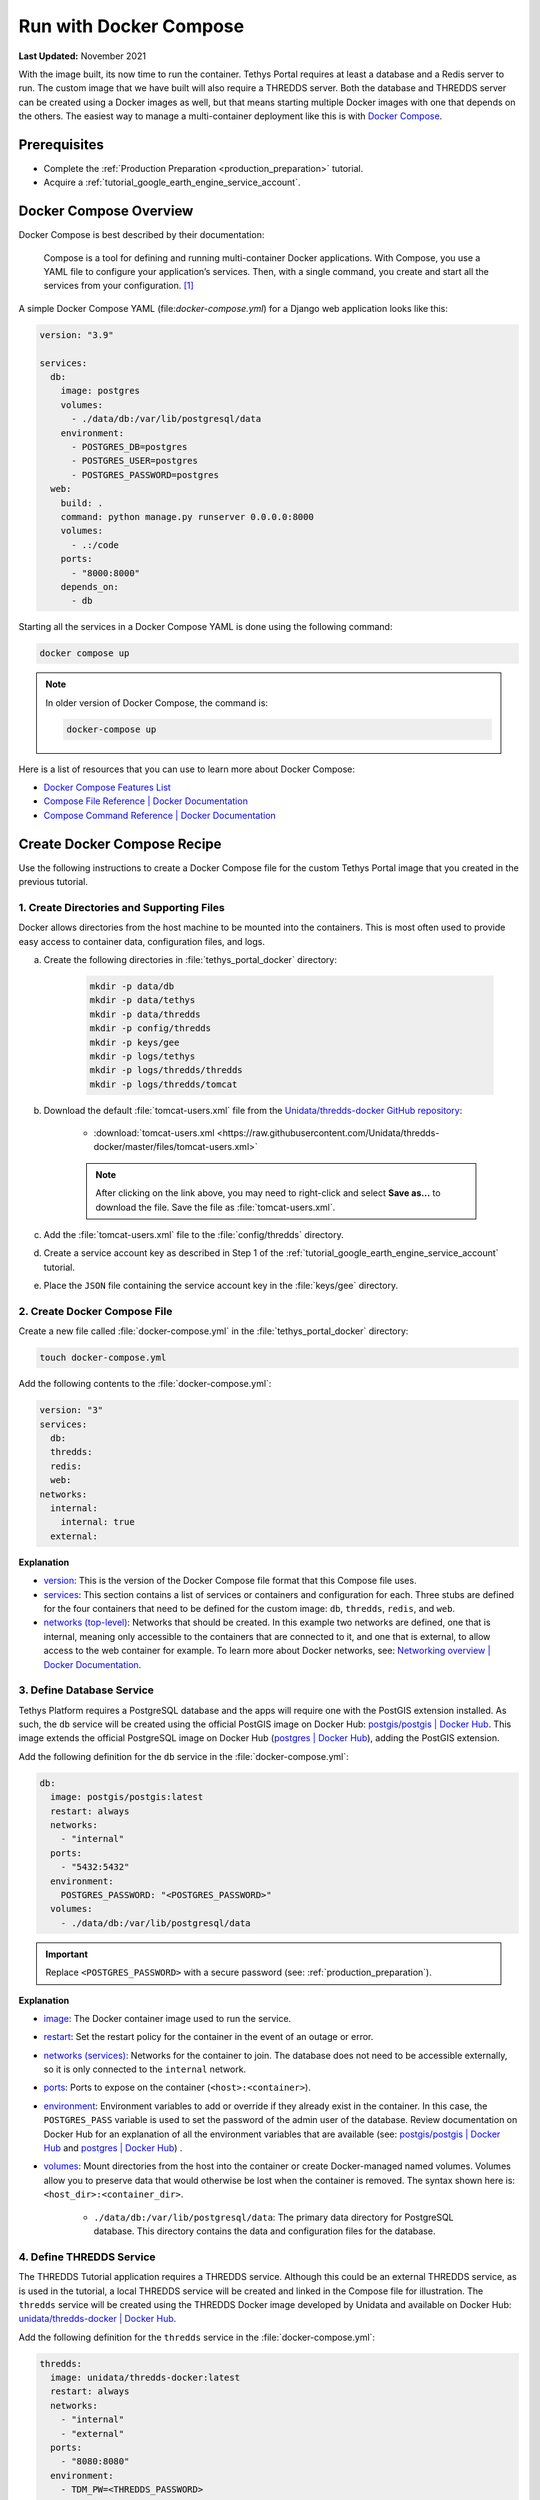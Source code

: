 .. _docker_run_with_compose:

***********************
Run with Docker Compose
***********************

**Last Updated:** November 2021

With the image built, its now time to run the container. Tethys Portal requires at least a database and a Redis server to run. The custom image that we have built will also require a THREDDS server. Both the database and THREDDS server can be created using a Docker images as well, but that means starting multiple Docker images with one that depends on the others. The easiest way to manage a multi-container deployment like this is with `Docker Compose <https://docs.docker.com/compose/>`_.

Prerequisites
=============

* Complete the :ref:`Production Preparation <production_preparation>` tutorial.
* Acquire a :ref:`tutorial_google_earth_engine_service_account`.

Docker Compose Overview
=======================

Docker Compose is best described by their documentation:

    Compose is a tool for defining and running multi-container Docker applications. With Compose, you use a YAML file to configure your application’s services. Then, with a single command, you create and start all the services from your configuration. [#f1]_

A simple Docker Compose YAML (file:`docker-compose.yml`) for a Django web application looks like this:

.. code-block::

    version: "3.9"

    services:
      db:
        image: postgres
        volumes:
          - ./data/db:/var/lib/postgresql/data
        environment:
          - POSTGRES_DB=postgres
          - POSTGRES_USER=postgres
          - POSTGRES_PASSWORD=postgres
      web:
        build: .
        command: python manage.py runserver 0.0.0.0:8000
        volumes:
          - .:/code
        ports:
          - "8000:8000"
        depends_on:
          - db

Starting all the services in a Docker Compose YAML is done using the following command:

.. code-block::

    docker compose up

.. note::

    In older version of Docker Compose, the command is:

    .. code-block::

        docker-compose up

Here is a list of resources that you can use to learn more about Docker Compose:

* `Docker Compose Features List <https://docs.docker.com/compose/#features>`_
* `Compose File Reference | Docker Documentation <https://docs.docker.com/compose/compose-file/>`_
* `Compose Command Reference | Docker Documentation <https://docs.docker.com/compose/cli-command/>`_

Create Docker Compose Recipe
============================

Use the following instructions to create a Docker Compose file for the custom Tethys Portal image that you created in the previous tutorial.

1. Create Directories and Supporting Files
------------------------------------------

Docker allows directories from the host machine to be mounted into the containers. This is most often used to provide easy access to container data, configuration files, and logs.

a. Create the following directories in :file:`tethys_portal_docker` directory:

    .. code-block::

        mkdir -p data/db
        mkdir -p data/tethys
        mkdir -p data/thredds
        mkdir -p config/thredds
        mkdir -p keys/gee
        mkdir -p logs/tethys
        mkdir -p logs/thredds/thredds
        mkdir -p logs/thredds/tomcat

b. Download the default :file:`tomcat-users.xml` file from the `Unidata/thredds-docker GitHub repository <https://github.com/Unidata/thredds-docker>`_:

    * :download:`tomcat-users.xml <https://raw.githubusercontent.com/Unidata/thredds-docker/master/files/tomcat-users.xml>`

    .. note::

        After clicking on the link above, you may need to right-click and select **Save as...** to download the file. Save the file as :file:`tomcat-users.xml`.

c. Add the :file:`tomcat-users.xml` file to the :file:`config/thredds` directory.

d. Create a service account key as described in Step 1 of the :ref:`tutorial_google_earth_engine_service_account` tutorial.

e. Place the ``JSON`` file containing the service account key in the :file:`keys/gee` directory.

2. Create Docker Compose File
-----------------------------

.. _`image`: https://docs.docker.com/compose/compose-file/compose-file-v3/#image
.. _`build`: https://docs.docker.com/compose/compose-file/compose-file-v3/#build
.. _`restart`: https://docs.docker.com/compose/compose-file/compose-file-v3/#restart
.. _`depends_on`: https://docs.docker.com/compose/compose-file/compose-file-v3/#depends_on
.. _`networks (services)`: https://docs.docker.com/compose/compose-file/compose-file-v3/#networks
.. _`ports`: https://docs.docker.com/compose/compose-file/compose-file-v3/#ports
.. _`environment`: https://docs.docker.com/compose/compose-file/compose-file-v3/#environment
.. _`volumes`: https://docs.docker.com/compose/compose-file/compose-file-v3/#volumes

Create a new file called :file:`docker-compose.yml` in the :file:`tethys_portal_docker` directory:

.. code-block::

    touch docker-compose.yml

Add the following contents to the :file:`docker-compose.yml`:

.. code-block:: yaml

    version: "3"
    services:
      db:
      thredds:
      redis:
      web:
    networks:
      internal:
        internal: true
      external:

**Explanation**

* `version <https://docs.docker.com/compose/compose-file/compose-file-v3/#compose-and-docker-compatibility-matrix>`_: This is the version of the Docker Compose file format that this Compose file uses.
* `services <https://docs.docker.com/compose/compose-file/compose-file-v3/#service-configuration-reference>`_: This section contains a list of services or containers and configuration for each. Three stubs are defined for the four containers that need to be defined for the custom image: ``db``, ``thredds``, ``redis``, and ``web``.
* `networks (top-level) <https://docs.docker.com/compose/compose-file/compose-file-v3/#network-configuration-reference>`_: Networks that should be created. In this example two networks are defined, one that is internal, meaning only accessible to the containers that are connected to it, and one that is external, to allow access to the web container for example. To learn more about Docker networks, see: `Networking overview | Docker Documentation <https://docs.docker.com/network/>`_.

3. Define Database Service
--------------------------

.. _`postgis/postgis | Docker Hub`: https://hub.docker.com/r/postgis/postgis
.. _`postgres | Docker Hub`: https://hub.docker.com/_/postgres

Tethys Platform requires a PostgreSQL database and the apps will require one with the PostGIS extension installed. As such, the ``db`` service will be created using the official PostGIS image on Docker Hub: `postgis/postgis | Docker Hub`_. This image extends the official PostgreSQL image on Docker Hub (`postgres | Docker Hub`_), adding the PostGIS extension.

Add the following definition for the ``db`` service in the :file:`docker-compose.yml`:

.. code-block:: yaml

    db:
      image: postgis/postgis:latest
      restart: always
      networks:
        - "internal"
      ports:
        - "5432:5432"
      environment:
        POSTGRES_PASSWORD: "<POSTGRES_PASSWORD>"
      volumes:
        - ./data/db:/var/lib/postgresql/data

.. important::

    Replace ``<POSTGRES_PASSWORD>`` with a secure password (see: :ref:`production_preparation`).

**Explanation**

* `image`_: The Docker container image used to run the service.
* `restart`_: Set the restart policy for the container in the event of an outage or error.
* `networks (services)`_: Networks for the container to join. The database does not need to be accessible externally, so it is only connected to the ``internal`` network.
* `ports`_: Ports to expose on the container (``<host>:<container>``).
* `environment`_: Environment variables to add or override if they already exist in the container. In this case, the ``POSTGRES_PASS`` variable is used to set the password of the admin user of the database. Review documentation on Docker Hub for an explanation of all the environment variables that are available (see: `postgis/postgis | Docker Hub`_ and `postgres | Docker Hub`_) .
* `volumes`_: Mount directories from the host into the container or create Docker-managed named volumes. Volumes allow you to preserve data that would otherwise be lost when the container is removed. The syntax shown here is: ``<host_dir>:<container_dir>``.

    * ``./data/db:/var/lib/postgresql/data``: The primary data directory for PostgreSQL database. This directory contains the data and configuration files for the database.

4. Define THREDDS Service
-------------------------

.. _`unidata/thredds-docker | Docker Hub`: https://hub.docker.com/r/unidata/thredds-docker

The THREDDS Tutorial application requires a THREDDS service. Although this could be an external THREDDS service, as is used in the tutorial, a local THREDDS service will be created and linked in the Compose file for illustration. The ``thredds`` service will be created using the  THREDDS Docker image developed by Unidata and available on Docker Hub: `unidata/thredds-docker | Docker Hub`_.

Add the following definition for the ``thredds`` service in the :file:`docker-compose.yml`:

.. code-block:: yaml

    thredds:
      image: unidata/thredds-docker:latest
      restart: always
      networks:
        - "internal"
        - "external"
      ports:
        - "8080:8080"
      environment:
        - TDM_PW=<THREDDS_PASSWORD>
        - TDS_HOST=<SERVER_DOMAIN_NAME>
        - THREDDS_XMX_SIZE=4G
        - THREDDS_XMS_SIZE=4G
        - TDM_XMX_SIZE=6G
        - TDM_XMS_SIZE=1G
      volumes:
        - ./data/thredds/:/usr/local/tomcat/content/thredds
        - ./logs/thredds/tomcat/:/usr/local/tomcat/logs/
        - ./logs/thredds/thredds/:/usr/local/tomcat/content/thredds/logs/
        - ./config/thredds/tomcat-users.xml:/usr/local/tomcat/conf/tomcat-users.xml

.. important::

    Replace ``<THREDDS_PASSWORD>`` with a secure password. Also replace ``<SERVER_DOMAIN_NAME>`` with the public hostname of the THREDDS server (e.g. http://thredds.yourhost.net/; see: :ref:`production_preparation`). Also set the memory parameters carefully to fit within the memory constraints of your server.

**Explanation**

* `image`_: The Docker container image used to run the service.
* `restart`_: Set the restart policy for the container in the event of an outage or error.
* `networks (services)`_: Networks for the container to join. The THREDDS server is a map server and needs to be externally accessible, so it is added to both the ``internal`` and ``external`` networks.
* `ports`_: Ports to expose on the container (``<host>:<container>``).
* `environment`_: Environment variables to add or override if they already exist in the container. Review documentation on Docker Hub for an explanation of the environment variables that are available (see: `unidata/thredds-docker | Docker Hub`_) .
* `volumes`_: Mount directories from the host into the container or create Docker-managed named volumes. Volumes allow you to preserve data that would otherwise be lost when the container is removed. The syntax shown here is: ``<host_dir>:<container_dir>``.

    * ``./data/thredds/:/usr/local/tomcat/content/thredds``: Main content directory for THREDDS. This directory will contain the data and XML configuration files for THREDDS.
    * ``./logs/thredds/tomcat/:/usr/local/tomcat/logs/``: Logs for Tomcat, the server running THREDDS.
    * ``./logs/thredds/thredds/:/usr/local/tomcat/content/thredds/logs/``: Logs for THREDDS.
    * ``./config/thredds/tomcat-users.xml:/usr/local/tomcat/conf/tomcat-users.xml``: Tomcat user configuration file. Use this file to create user accounts for the THREDDS Data Manager service that is also run inside the container (see: `THREDDS Data Manager (TDM) <https://www.unidata.ucar.edu/software/tds/current/reference/collections/TDM.html>`_ and `Manager App HOW-TO | Tomcat Documentation <https://tomcat.apache.org/tomcat-8.0-doc/manager-howto.html>`_).

5. Define Redis Service
-----------------------

.. _`redis | Docker Hub`: https://hub.docker.com/_/redis

`Redis <https://redis.io/>`_ is an open source, in-memory key-value store that is used by Tethys Platform in production as a message broker for supporting web sockets and other asynchronous capabilities provided by `Django Channels <https://channels.readthedocs.io/en/stable/>`_. The ``redis`` service will be created using the official Redis Docker container image on Docker Hub: `redis | Docker Hub`_.

Add the following definition for the ``redis`` service in the :file:`docker-compose.yml`:

.. code-block:: yaml

    redis:
      image: redis:latest
      restart: always
      networks:
        - "internal"
      ports:
        - "6379:6379"

**Explanation**

* `image`_: The Docker container image used to run the service.
* `restart`_: Set the restart policy for the container in the event of an outage or error.
* `networks (services)`_: Networks for the container to join. The Redis server is does not need to be accessed externally, so it is added to only the ``internal`` network.
* `ports`_: Ports to expose on the container (``<host>:<container>``).

6. Define Tethys Service
------------------------

With the service dependencies for the Tethys container defined, we can now implement the service definition for the Tethys container (``web``).

Add the following definition for the ``web`` service in the :file:`docker-compose.yml`:

.. code-block:: yaml

    web:
      image: tethys-portal-docker:latest
      build: .
      restart: always
      depends_on:
        - "db"
        - "thredds"
        - "redis"
      networks:
        - "internal"
        - "external"
      ports:
          - "80:80"
      environment:
        ALLOWED_HOSTS: "\"[<SERVER_DOMAIN_NAME>]\""
        ASGI_PROCESSES: 1
        CHANNEL_LAYERS_BACKEND: "channels_redis.core.RedisChannelLayer"
        CHANNEL_LAYERS_CONFIG: "\"{\"hosts\": [[\"redis\", 6379]]}\""
        TETHYS_DB_HOST: "db"
        TETHYS_DB_PORT: "5432"
        TETHYS_DB_USERNAME: "<TETHYS_DB_USERNAME>"
        TETHYS_DB_PASSWORD: "<TETHYS_DB_PASSWORD>"
        TETHYS_DB_SUPERUSER: "<TETHYS_DB_SUPERUSER>"
        TETHYS_DB_SUPERUSER_PASS: "<TETHYS_DB_SUPERUSER_PASS>"
        POSTGRES_PASSWORD: "<POSTGRES_PASSWORD>"
        PORTAL_SUPERUSER_NAME: "<PORTAL_SUPERUSER_NAME>"
        PORTAL_SUPERUSER_PASSWORD: "<PORTAL_SUPERUSER_PASSWORD>"
        PORTAL_SUPERUSER_EMAIL: "<PORTAL_SUPERUSER_EMAIL>"
        DAM_INVENTORY_MAX_DAMS: "<DAM_INVENTORY_MAX_DAMS>"
        EARTH_ENGINE_PRIVATE_KEY_FILE: "/var/lib/tethys/keys/gee/<EARTH_ENGINE_JSON_KEYFILE>"
        EARTH_ENGINE_SERVICE_ACCOUNT_EMAIL: "<EARTH_ENGINE_SERVICE_ACCOUNT_EMAIL>"
        THREDDS_TUTORIAL_TDS_USERNAME: "admin"
        THREDDS_TUTORIAL_TDS_PASSWORD: "<THREDDS_PASSWORD>"
        THREDDS_TUTORIAL_TDS_PROTOCOL: "http"
        THREDDS_TUTORIAL_TDS_HOST: "thredds"
        THREDDS_TUTORIAL_TDS_PORT: "8080"
      volumes:
        - ./data/tethys:/var/lib/tethys_persist
        - ./keys/gee:/var/lib/tethys/keys
        - ./logs/tethys:/var/log/tethys

.. note::

    Replace ``<SERVER_DOMAIN_NAME>``, ``<TETHYS_DB_PASSWORD>``, ``<TETHYS_DB_PASSWORD>``, ``<TETHYS_DB_SUPER_USERNAME>``, ``<TETHYS_DB_SUPER_USERNAME>``,  ``<POSTGRES_PASSWORD>``, ``<PORTAL_SUPERUSER_NAME>``, ``<PORTAL_SUPERUSER_PASSWORD>``, and ``<PORTAL_SUPERUSER_EMAIL>`` with appropriate values (see: :ref:`production_preparation`).

    Also set the <DAM_INVENTORY_MAX_DAMS> setting to the desired maximum number of dams for the Dam Inventory app and set the ``<EARTH_ENGINE_SERVICE_ACCOUNT_EMAIL>`` to the email address associated with your Google Earth Engine service account and replace the ``<EARTH_ENGINE_JSON_KEYFILE>`` with the name of the keyfile (see: :ref:`tutorial_google_earth_engine_service_account`). Set the <THREDDS_PASSWORD> to match how you configured the THREDDS service.

**Explanation**

* `image`_: The Docker container image used to run the service.
* `build`_: Specify the path to the build context (directory with the :file:`Dockerfile`).
* `restart`_: Set the restart policy for the container in the event of an outage or error.
* `depends_on`_: Specify the dependency between services. In this case the ``db``, ``thredds``, and ``redis`` containers will be started before the ``web`` container.
* `networks (services)`_: Networks for the container to join. The Tethys server needs to be externally accessible, so it is added to both the ``internal`` and ``external`` networks.
* `ports`_: Ports to expose on the container (``<host>:<container>``).
* `environment`_: Environment variables to add or override if they already exist in the container. Notice this list includes the custom environment variables that were defined in the :file:`Dockerfile`. For an explanation of all the environment variables provided by the Tethys Platform image see: :ref:`docker_official_image_env`.
* `volumes`_: Mount directories from the host into the container or create Docker-managed named volumes. Volumes allow you to preserve data that would otherwise be lost when the container is removed. The syntax shown here is: ``<host_dir>:<container_dir>``.

    * ``./data/tethys:/var/lib/tethys_persist``: Main content directory for Tethys Platform. This directory contains the app workspaces, static files, and configuration files including the :file:`portal_config.yml`.
    * ``./log/tethys:/var/log/tethys``: Logs for Tethys.

7. Start Containers
-------------------

To start the containers run the following command in the directory with the :file:`docker-compose.yml` file (:file:`tethys_portal_docker`):

.. code-block::

    docker compose up -d

.. note::

    In older version of Docker Compose, use ``docker-compose <command>`` instead of ``docker compose <command>``.

8. Check Status
---------------

Check the status of the containers by running this command:

.. code-block::

    docker compose ps

9. Inspect Logs
---------------

It will take several minutes for the Tethys container to start up the first time as it needs to complete the initialization steps in the Salt State files. Monitor the logs for the Tethys container so that you know when it completes as follows:

.. code-block::

    docker compose logs -f web

When the Salt State files have finished running you will get a report like the one below, but until then, there won't be much output. Be patient.

.. code-block::

    tethys_portal_docker-web-1  | Summary for local
    tethys_portal_docker-web-1  | -------------
    tethys_portal_docker-web-1  | Succeeded: 35 (changed=35)
    tethys_portal_docker-web-1  | Failed:     0
    tethys_portal_docker-web-1  | -------------
    tethys_portal_docker-web-1  | Total states run:     35
    tethys_portal_docker-web-1  | Total run time:  147.540 s

Above this summary will be a summary for each of the Salt State steps executed. For example, here is the output from the ``Create_PostGIS_Database_Service`` step:

.. code-block::

    tethys_portal_docker-web-1  | ----------
    tethys_portal_docker-web-1  |           ID: Create_PostGIS_Database_Service
    tethys_portal_docker-web-1  |     Function: cmd.run
    tethys_portal_docker-web-1  |         Name: . /opt/conda/bin/activate tethys && tethys services create persistent -n tethys_postgis -c tethys_super_user:mysupersecretpassword@db:5432
    tethys_portal_docker-web-1  |       Result: True
    tethys_portal_docker-web-1  |      Comment: Command ". /opt/conda/bin/activate tethys && tethys services create persistent -n tethys_postgis -c tethys_super_user:******@db:5432" run
    tethys_portal_docker-web-1  |      Started: 22:56:45.620825
    tethys_portal_docker-web-1  |     Duration: 3718.461 ms
    tethys_portal_docker-web-1  |      Changes:
    tethys_portal_docker-web-1  |               ----------
    tethys_portal_docker-web-1  |               pid:
    tethys_portal_docker-web-1  |                   173
    tethys_portal_docker-web-1  |               retcode:
    tethys_portal_docker-web-1  |                   0
    tethys_portal_docker-web-1  |               stderr:
    tethys_portal_docker-web-1  |               stdout:
    tethys_portal_docker-web-1  |                   ?[94mLoading Tethys Extensions...?[0m
    tethys_portal_docker-web-1  |                   ?[94mLoading Tethys Apps...?[0m
    tethys_portal_docker-web-1  |                   ?[94mTethys Apps Loaded: ?[0mbokeh_tutorial, dam_inventory, earth_engine, postgis_app, thredds_tutorial
    tethys_portal_docker-web-1  |
    tethys_portal_docker-web-1  |                   ?[32mSuccessfully created new Persistent Store Service!?[0m
    tethys_portal_docker-web-1  | ----------

The Salt State report can be incredibly useful for debugging issues when something goes wrong with the portal deployment. Checking them should be your first action when a Tethys Portal doesn't come up as expected.

Press ``CTRL-C`` to exit the ``tethys logs`` command.

10. View Running Portal
-----------------------

In a web browser, navigate to web address of the running portal (Figure 1). If using the default configuration, it will be accessible at http://localhost on the host machine. You may also want to view the THREDDS server catalog, which will be running at http://localhost:8080/thredds with the default config.

.. figure:: images/compose--custom-tethys-portal.png
    :width: 800px
    :alt: Screenshot of the running Tethys Portal.

    **Figure 1**: Screenshot of the running Tethys Portal.

11. Review Mounted Directory Contents
-------------------------------------

Inspect the contents of the various directories that were mounted into the containers (i.e.: :file:`data`, :file:`logs`, :file:`config`). Notice how the logs for Tethys and THREDDS are easily accessible. As is the :file:`portal_config.yml` (see :file:`data/tehtys/portal_config.yml`). Data can be easily added to the THREDDS server by adding it to the :file:`data/thredds/public` directory and then modifing the :file:`catalog.xml`.

.. tip::

    Use the contents of these directories to debug and make configuration changes as needed. Be sure to restart the affected container after making changes to configuration (see below).

12. Update README
-----------------

Update the contents of the README with the following to provide instructions for how to use the Docker Compose recipe:

.. code-block::

    # Demonstration Tethys Portal Docker Project

    This repository demonstrates how to make a Docker image containing a custom Tethys Portal with apps installed. The apps installed are the solutions to several of the Tethys Platform tutorials and include:

    * [Dam Inventory](https://github.com/tethysplatform/tethysapp-dam_inventory.git)
    * [THREDDS Tutorial](https://github.com/tethysplatform/tethysapp-thredds_tutorial)
    * [Earth Engine](https://github.com/tethysplatform/tethysapp-earth_engine.git)
    * [PostGIS App](https://github.com/tethysplatform/tethysapp-postgis_app.git)
    * [Bokeh Tutorial](https://github.com/tethysplatform/tethysapp-bokeh_tutorial)

    # Build

    ```
    docker compose build web
    ```

    # Run

    1. Create Data Directories

    ```
    mkdir -p data/db
    mkdir -p data/tethys
    mkdir -p data/thredds
    mkdir -p keys/gee
    mkdir -p logs/tethys
    mkdir -p logs/thredds/thredds
    mkdir -p logs/thredds/tomcat
    ```

    2. Acquire a Earth Engine Service Account and Key file (see Step 1 of [Google Earth Engine Service Account](http://docs.tethysplatform.org/en/stable/tutorials/google_earth_engine/part_3/service_account.html)).

    3. Add the Google Earth Engine service account key file to the `keys/gee` directory.

    4. Modify the environment variables in the `docker-compose.yml` file.

    5. Start containers:

    ```
    docker compose up -d
    ```

13. Commit Changes
------------------

The contents of the :file:`data`, :file:`logs`, and :file:`keys` directories should not be committed into the Git repository because they contain large amounts of instance-specific data and sensitive information. Create a :file:`.gitignore` file with the following contents to omit the contents of these directories from being tracked:

.. code-block::

    data/
    keys/
    logs/

Stage changes and commit the changes as follows:

.. code-block::

    git add .
    git commit -m "Working custom portal"

Useful Docker Compose Commands
==============================

Login to a Container
--------------------

Sometimes you may need to log in to one of the running containers to debug or modify a config that isn't exposed through the data directories. Use the ``docker compose exec`` command as follow to do so:

.. code-block::

    docker compose exec web -- /bin/bash

When you are done, run the ``exit`` command.

.. tip::

    You can also use the ``exec`` command to run one-off commands inside a container. Just replace the ``/bin/bash`` with the desired command:

    .. code-block::

        docker compose exec web -- ls

Restart Containers
------------------

The containers can be stopped, started, or restarted with the following commands:

.. code-block::

    docker compose stop

.. code-block::

    docker compose start

.. code-block::

    docker compose restart

An individual container can also be controlled using by providing its service name as an argument to these commands:

.. code-block::

    docker compose stop web

.. code-block::

    docker compose start web

.. code-block::

    docker compose restart web

Build
-----

You can use ``docker compose`` to build the custom Tethys image. It will use the value of ``image`` as the tag:

.. code-block::

    docker compose build web

Remove Containers
-----------------

The ``down`` command stops the containers if they are running and removes them:

.. code-block::

    docker compose down

.. caution::

    Be careful with this command. Everything will be removed except for data contained in the directories that were mounted!

Solution
========

A functioning version of the ``tethys_portal_docker`` project can be accessed at: https://github.com/tethysplatform/tethys_portal_docker

Troubleshooting
===============

Google Earth Engine imagery is not displaying
---------------------------------------------

Check the :file:`tethys.log` (:file:`logs/tethys/tethys.log`). Look for an ``ee.ee_exception.EEException`` and follow the instructions.

.. rubric:: Footnotes

.. [#f1] `Overview of Docker Compose | Docker Documentation <https://docs.docker.com/compose/>`_